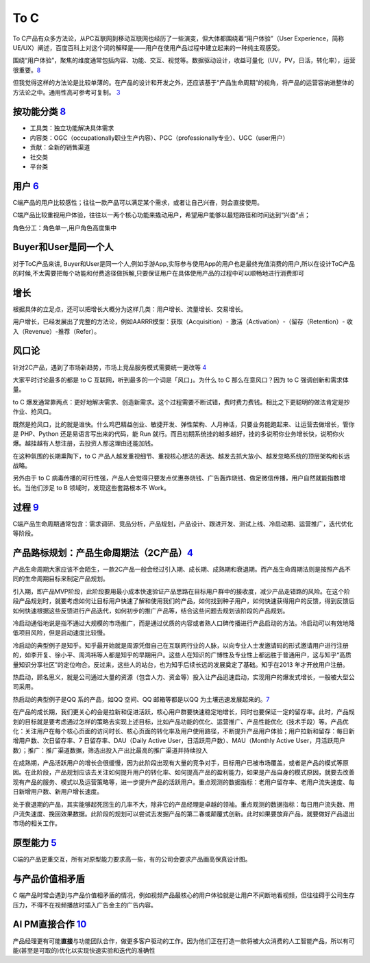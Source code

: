 
To C
====

To
C产品有众多方法论，从PC互联网到移动互联网也经历了一些演变，但大体都围绕着“用户体验”（User
Experience，简称UE/UX）阐述，百度百科上对这个词的解释是——用户在使用产品过程中建立起来的一种纯主观感受。

围绕“用户体验”，聚焦的维度通常包括内容、功能、交互、视觉等。数据驱动设计，收益可量化（UV，PV，日活，转化率），运营很重要。\ `8 <https://github.com/JoJoDU/Book_Notes/issues/2>`__

但我觉得这样的方法论是比较单薄的。在产品的设计和开发之外，还应该基于“产品生命周期”的视角，将产品的运营容纳进整体的方法论之中。通用性高可参考可复制。
`3 <https://m.zhipin.com/mpa/html/get/share?type=4&contentId=8eaf00b18d9c5148tnVy2t-9GVI~&uid=5885ce18425348b00nR73NS6E1FX&identity=0>`__

按功能分类 `8 <https://github.com/JoJoDU/Book_Notes/issues/2>`__
----------------------------------------------------------------

-  工具类：独立功能解决具体需求
-  内容类：OGC（occupationally职业生产内容）、PGC（professionally专业）、UGC（user用户）
-  贡献：全新的销售渠道
-  社交类
-  平台类

用户 `6 <http://www.pmtalk.club/#/article/detail/6375>`__
---------------------------------------------------------

C端产品的用户比较感性；往往一款产品可以满足某个需求，或者让自己兴奋，则会直接使用。

C端产品比较重视用户体验，往往以一两个核心功能来撬动用户，希望用户能够以最短路径和时间达到“兴奋”点；

角色分工：角色单一,用户角色高度集中

Buyer和User是同一个人
---------------------

对于ToC产品来讲,
Buyer和User是同一个人,例如手游App,实际参与使用App的用户也是最终充值消费的用户,所以在设计ToC产品的时候,不太需要把每个功能和付费途径做拆解,只要保证用户在具体使用产品的过程中可以顺畅地进行消费即可

增长
----

根据具体的立足点，还可以把增长大概分为这样几类：用户增长、流量增长、交易增长。

用户增长，已经发展出了完整的方法论，例如AARRR模型：获取（Acquisition）-
激活（Activation）-（留存（Retention）- 收入（Revenue）-推荐（Refer）。

风口论
------

针对2C产品，遇到了市场新趋势，市场上竞品服务模式需要统一更改等
`4 <http://www.woshipm.com/pmd/1792966.html>`__

大家平时讨论最多的都是 to C 互联网，听到最多的一个词是「风口」。为什么
to C 那么在意风口？因为 to C 强调创新和需求体量。

to C
爆发通常靠两点：更好地解决需求、创造新需求。这个过程需要不断试错，费时费力费钱。相比之下更聪明的做法肯定是抄作业、抢风口。

既然是抢风口，比的就是谁快。什么鸡巴精益创业、敏捷开发、弹性架构、人月神话，只要业务能跑起来、让运营去做增长，管你是
PHP、Python 还是易语言写出来的代码，能 Run
就行。而且初期系统挂的越多越好，挂的多说明你业务增长快，说明你火爆。越挂越有人想注册，去投资人那这理由还能加钱。

在这种氛围的长期熏陶下，to C
产品人越发重视细节、重视核心想法的表达、越发去抓大放小、越发忽略系统的顶层架构和长远战略。

另外由于 to C
病毒传播的可行性强，产品人会觉得只要发点优惠券烧钱、广告轰炸烧钱、做足微信传播，用户自然就能指数增长。当他们涉足
to B 领域时，发现这些套路根本不 Work。

过程 `9 <https://zhiya360.com/50903.html>`__
--------------------------------------------

C端产品生命周期通常包含：需求调研、竞品分析，产品规划，产品设计、跟进开发、测试上线、冷启动期、运营推广，迭代优化等阶段。

产品路标规划：产品生命周期法（2C产品）\ `4 <http://www.woshipm.com/pmd/1792966.html>`__
---------------------------------------------------------------------------------------

产品生命周期大家应该不会陌生，一款2C产品一般会经过引入期、成长期、成熟期和衰退期。而产品生命周期法则是按照产品不同的生命周期目标来制定产品规划。

引入期，即产品MVP阶段，此阶段要用最小成本快速验证产品思路在目标用户群中的接收度，减少产品走错路的风险。在这个阶段产品规划时，就要考虑如何让目标用户快速了解和使用我们的产品，如何找到种子用户，如何快速获得用户的反馈，得到反馈后如何快速根据这些反馈进行产品迭代，如何初步的推广产品等，结合这些问题去规划该阶段的产品规划。

冷启动通俗地说是指不通过大规模的市场推广，而是通过优质的内容或者熟人口碑传播进行产品启动的方法。冷启动可以有效地降低项目风险，但是启动速度比较慢。

冷启动的典型例子是知乎。知乎最开始就是周源凭借自己在互联网行业的人脉，以向专业人士发邀请码的形式邀请用户进行注册的，如李开复、徐小平、周鸿祎等人都是知乎的早期用户。这些人在知识的广博性及专业性上都远胜于普通用户，这与知乎“高质量知识分享社区”的定位吻合。反过来，这些人的站台，也为知乎后续长远的发展奠定了基础。知乎在2013
年才开放用户注册。

热启动，顾名思义，就是公司通过大量的资源（包含人力、资金等）投入让产品迅速启动，实现用户的爆发式增长，一般被大型公司采用。

热启动的典型例子是QQ 系的产品，如QQ 空间、QQ 邮箱等都是以QQ
为土壤迅速发展起来的。\ `7 <https://weread.qq.com/web/reader/8d232b60721a488e8d21e54k65132ca01b6512bd43d90e3>`__

在产品的成长期，我们更关心的会是拉新和促进活跃，核心用户群要快速稳定地增长，同时也要保证一定的留存率。此时，产品规划的目标就是要考虑通过怎样的策略去实现上述目标，比如产品功能的优化、运营推广、产品性能优化（技术手段）等。产品优化：关注用户在每个核心页面的访问时长、核心页面的转化率及用户使用路径，不断提升产品用户体验；用户拉新和留存：每日新增用户数、次日留存率、7
日留存率、DAU（Daily Active User，日活跃用户数）、MAU（Monthly Active
User，月活跃用户数）；推广：推广渠道数据，筛选出投入产出比最高的推广渠道并持续投入

在成熟期，产品活跃用户的增长会很缓慢，因为此阶段出现有大量的竞争对手，目标用户已被市场覆盖，或者是产品的模式等原因。在此阶段，产品规划应该去关注如何提升用户的转化率、如何提高产品的盈利能力，如果是产品自身的模式原因，就要去改善现有产品的服务、模式以及运营策略等，进一步提升产品的活跃用户。重点观测的数据指标：老用户留存率、老用户流失速度、每日新增用户数、新用户增长速度。

处于衰退期的产品，其实能够起死回生的几率不大，除非它的产品经理是卓越的领袖。重点观测的数据指标：每日用户流失数、用户流失速度、挽回效果数据。此阶段的规划可以尝试去发掘产品的第二春或颠覆式创新。此时如果要放弃产品，就要做好产品退出市场的相关工作。

原型能力 `5 <http://www.woshipm.com/pmd/3755958.html>`__
--------------------------------------------------------

C端的产品更重交互，所有对原型能力要求高一些，有的公司会要求产品画高保真设计图。

与产品价值相矛盾
----------------

C
端产品时常会遇到与产品价值相矛盾的情况，例如视频产品最核心的用户体验就是让用户不间断地看视频，但往往碍于公司生存压力，不得不在视频播放时插入广告金主的广告内容。

AI PM直接合作 `10 <https://www.oreilly.com/radar/practical-skills-for-the-ai-product-manager/>`__
-------------------------------------------------------------------------------------------------

产品经理更有可能\ **直接**\ 与功能团队合作，做更多客户驱动的工作。因为他们正在打造一款将被大众消费的人工智能产品，所以有可能(甚至是可取的)优化以实现快速实验和迭代的准确性
